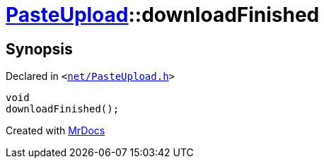 [#PasteUpload-downloadFinished]
= xref:PasteUpload.adoc[PasteUpload]::downloadFinished
:relfileprefix: ../
:mrdocs:


== Synopsis

Declared in `&lt;https://github.com/PrismLauncher/PrismLauncher/blob/develop/net/PasteUpload.h#L88[net&sol;PasteUpload&period;h]&gt;`

[source,cpp,subs="verbatim,replacements,macros,-callouts"]
----
void
downloadFinished();
----



[.small]#Created with https://www.mrdocs.com[MrDocs]#
